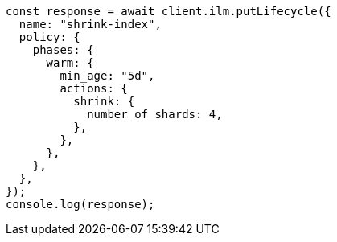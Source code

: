 // This file is autogenerated, DO NOT EDIT
// Use `node scripts/generate-docs-examples.js` to generate the docs examples

[source, js]
----
const response = await client.ilm.putLifecycle({
  name: "shrink-index",
  policy: {
    phases: {
      warm: {
        min_age: "5d",
        actions: {
          shrink: {
            number_of_shards: 4,
          },
        },
      },
    },
  },
});
console.log(response);
----
